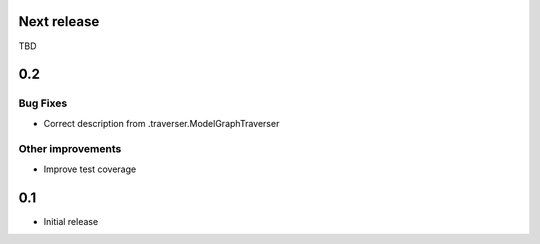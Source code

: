 Next release
============

TBD

0.2
===

Bug Fixes
---------

- Correct description from .traverser.ModelGraphTraverser

Other improvements
------------------

- Improve test coverage

0.1
===

- Initial release
